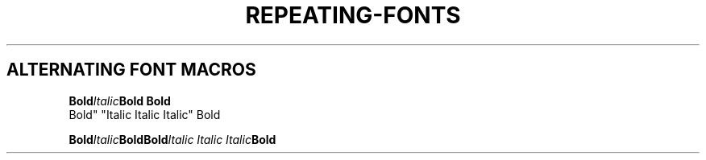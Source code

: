 .TH REPEATING-FONTS 1
.SH ALTERNATING FONT MACROS
.nf

.BI Bold Italic "Bold Bold
Bold" "Italic Italic Italic" Bold

.BI Bold Italic "Bold\
Bold" "Italic Italic Italic" Bold

.\" .BI Bold Italic\
.\" Italic\
.\" Italic\
.\" Italic Bold Italic
.\" 
.\" .BI "Bold\
.\" Bold Bold Bold\
.\" Still\
.\" Bold" "Italic\
.\" Italic Italic Italic\
.\" Italic\
.\" Italic" Bold Italic
.\" 
.\" .BI "Bold\
.\" Bold" "Italic\
.\" Italic Italic"
